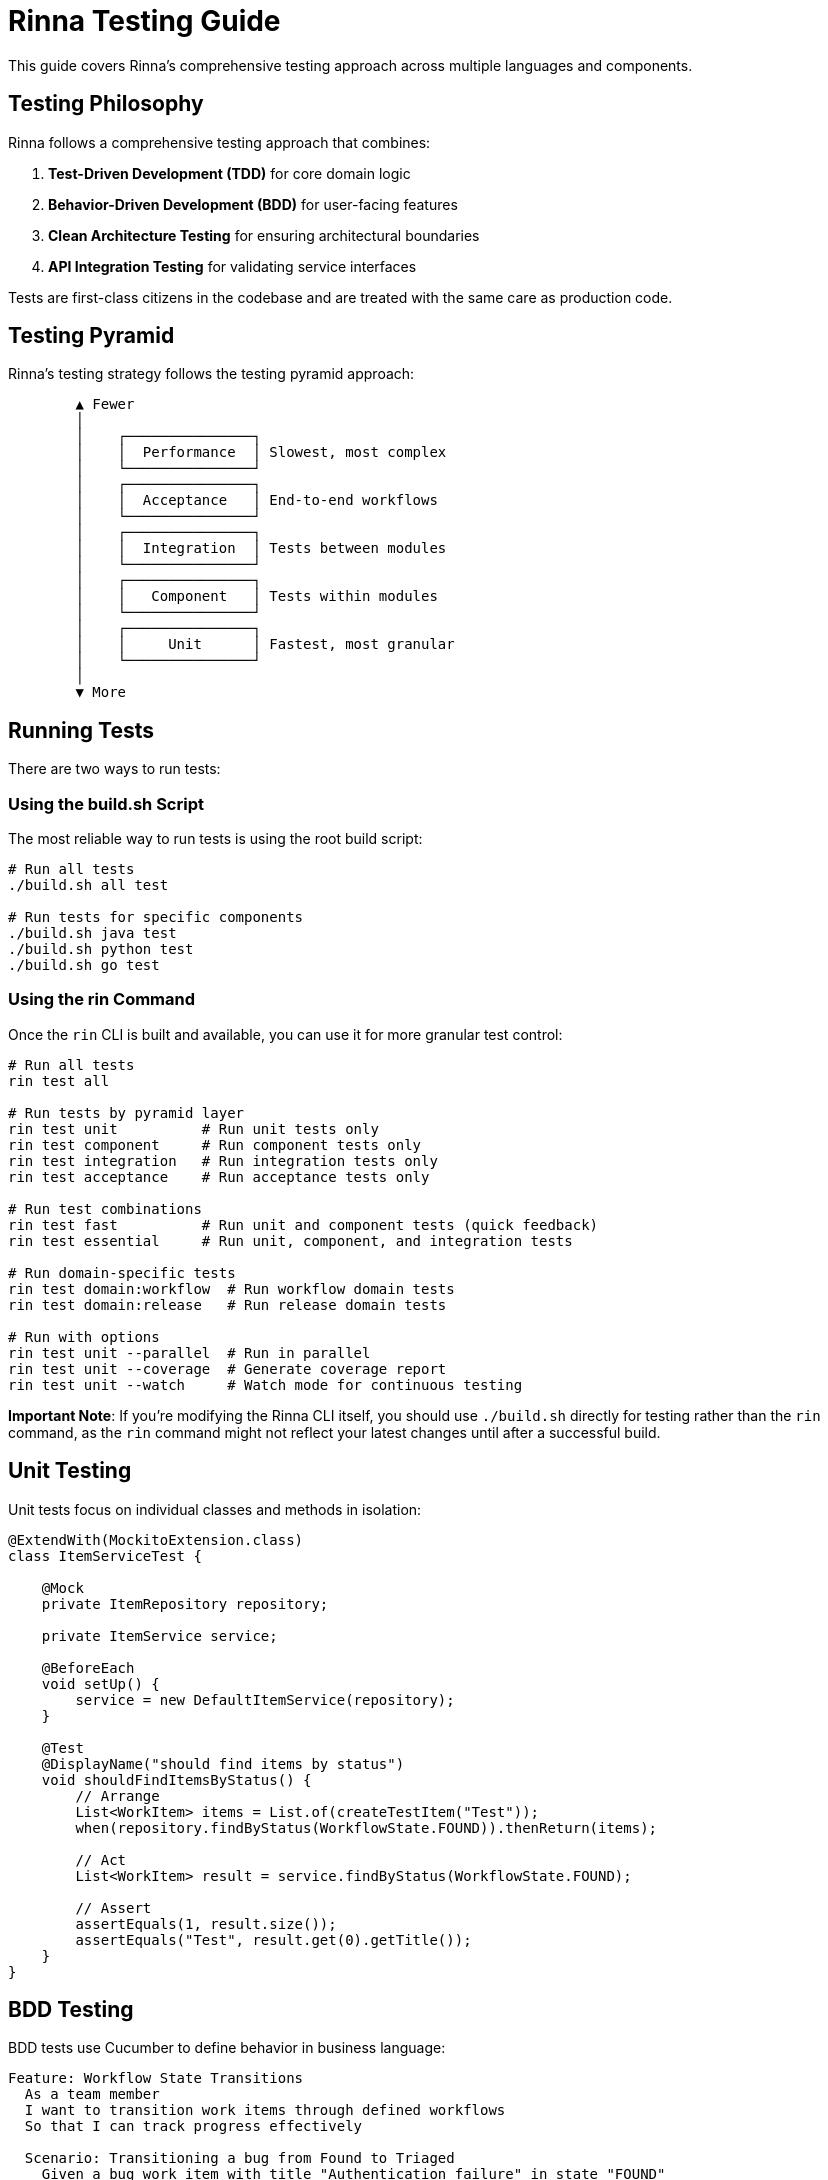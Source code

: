 = Rinna Testing Guide


This guide covers Rinna's comprehensive testing approach across multiple languages and components.

== Testing Philosophy

Rinna follows a comprehensive testing approach that combines:

. *Test-Driven Development (TDD)* for core domain logic
. *Behavior-Driven Development (BDD)* for user-facing features
. *Clean Architecture Testing* for ensuring architectural boundaries
. *API Integration Testing* for validating service interfaces

Tests are first-class citizens in the codebase and are treated with the same care as production code.

== Testing Pyramid

Rinna's testing strategy follows the testing pyramid approach:

----
        ▲ Fewer
        │
        │    ┌───────────────┐
        │    │  Performance  │ Slowest, most complex
        │    └───────────────┘
        │    ┌───────────────┐
        │    │  Acceptance   │ End-to-end workflows
        │    └───────────────┘
        │    ┌───────────────┐
        │    │  Integration  │ Tests between modules
        │    └───────────────┘
        │    ┌───────────────┐
        │    │   Component   │ Tests within modules
        │    └───────────────┘
        │    ┌───────────────┐
        │    │     Unit      │ Fastest, most granular
        │    └───────────────┘
        │
        ▼ More
----

== Running Tests

There are two ways to run tests:

=== Using the build.sh Script

The most reliable way to run tests is using the root build script:

[,bash]
----
# Run all tests
./build.sh all test

# Run tests for specific components
./build.sh java test
./build.sh python test
./build.sh go test
----

=== Using the rin Command

Once the `rin` CLI is built and available, you can use it for more granular test control:

[,bash]
----
# Run all tests
rin test all

# Run tests by pyramid layer
rin test unit          # Run unit tests only
rin test component     # Run component tests only
rin test integration   # Run integration tests only
rin test acceptance    # Run acceptance tests only

# Run test combinations
rin test fast          # Run unit and component tests (quick feedback)
rin test essential     # Run unit, component, and integration tests

# Run domain-specific tests
rin test domain:workflow  # Run workflow domain tests
rin test domain:release   # Run release domain tests

# Run with options
rin test unit --parallel  # Run in parallel
rin test unit --coverage  # Generate coverage report
rin test unit --watch     # Watch mode for continuous testing
----

*Important Note*: If you're modifying the Rinna CLI itself, you should use `./build.sh` directly for testing rather than the `rin` command, as the `rin` command might not reflect your latest changes until after a successful build.

== Unit Testing

Unit tests focus on individual classes and methods in isolation:

[,java]
----
@ExtendWith(MockitoExtension.class)
class ItemServiceTest {

    @Mock
    private ItemRepository repository;

    private ItemService service;

    @BeforeEach
    void setUp() {
        service = new DefaultItemService(repository);
    }

    @Test
    @DisplayName("should find items by status")
    void shouldFindItemsByStatus() {
        // Arrange
        List<WorkItem> items = List.of(createTestItem("Test"));
        when(repository.findByStatus(WorkflowState.FOUND)).thenReturn(items);

        // Act
        List<WorkItem> result = service.findByStatus(WorkflowState.FOUND);

        // Assert
        assertEquals(1, result.size());
        assertEquals("Test", result.get(0).getTitle());
    }
}
----

== BDD Testing

BDD tests use Cucumber to define behavior in business language:

[,gherkin]
----
Feature: Workflow State Transitions
  As a team member
  I want to transition work items through defined workflows
  So that I can track progress effectively

  Scenario: Transitioning a bug from Found to Triaged
    Given a bug work item with title "Authentication failure" in state "FOUND"
    When I transition the work item to "TRIAGED"
    Then the work item should be in state "TRIAGED"
    And a transition event should be recorded with from state "FOUND" and to state "TRIAGED"
----

Step definitions implement the behavior:

[,java]
----
public class WorkflowSteps {

    private TestContext context;
    private WorkflowService workflowService;

    @Given("a bug work item with title {string} in state {string}")
    public void aWorkItemWithTitle(String title, String state) {
        WorkItem item = createWorkItem(title, WorkItemType.BUG,
                                       WorkflowState.valueOf(state));
        context.setWorkItem(item);
    }

    @When("I transition the work item to {string}")
    public void iTransitionTheWorkItem(String targetState) {
        WorkItem item = context.getWorkItem();
        WorkItem updated = workflowService.transition(item.getId(),
                                                    WorkflowState.valueOf(targetState));
        context.setWorkItem(updated);
    }

    @Then("the work item should be in state {string}")
    public void theWorkItemShouldBeInState(String expectedState) {
        WorkItem item = context.getWorkItem();
        assertEquals(WorkflowState.valueOf(expectedState), item.getStatus());
    }
}
----

== API Integration Testing

API integration tests validate the external REST API:

[,gherkin]
----
Feature: API Integration

  @json-api
  Scenario: Accepting a valid JSON payload with authentication
    Given an API authentication token "ri-5e7a9b3f2c8d" for project "billing-system"
    When the following JSON payload is submitted with the token:
      """
      {
        "type": "FEATURE",
        "title": "Support for cryptocurrency payments",
        "description": "Add support for Bitcoin and Ethereum payments",
        "priority": "HIGH"
      }
      """
    Then a work item should be created with the specified attributes
    And the work item should be associated with project "billing-system"
----

== Code Coverage

Code coverage is tracked using JaCoCo:

[,bash]
----
# Generate coverage report with build.sh
./build.sh all test

# Or with rin CLI when available
rin build test --coverage

# Full verification including coverage
rin build verify
----

The coverage report is available at `rinna-core/target/site/jacoco/index.html` and includes:

* Line coverage (target: 90%+)
* Branch coverage (target: 80%+)
* Method coverage (target: 95%+)

== Adding New Tests

=== Unit Test

[,java]
----
import org.junit.jupiter.api.DisplayName;
import org.junit.jupiter.api.Test;
import org.rinna.base.UnitTest;

@DisplayName("My feature tests")
class MyFeatureTest extends UnitTest {
    @Test
    @DisplayName("should work correctly")
    void shouldWorkCorrectly() {
        // Test implementation
    }
}
----

=== BDD Test

. Add a scenario to a .feature file
. Implement step definitions
. Run with `./build.sh all test` or `rin test bdd` (if available)

== Troubleshooting Test Failures

If you encounter test failures:

. *Use Direct Testing*: Run tests with `./build.sh all test` to eliminate any issues with the CLI
. *Check Logs*: Test logs are stored in the `logs/` directory
. *Run Specific Tests*: Isolate failing tests by running specific test categories
. *Clean Before Testing*: Try `./build.sh clean` before running tests again
. *Check Dependencies*: Ensure all test dependencies are correctly installed

== Test Tools

* *JUnit 5*: Core testing framework
* *Mockito*: Mocking framework
* *AssertJ*: Fluent assertions
* *Cucumber*: BDD testing
* *JaCoCo*: Code coverage
* *Go test framework*: For API testing
* *pytest*: For Python tests

== Best Practices

. *One Assert Per Test*: Focus each test on one specific behavior
. *Descriptive Test Names*: Use explicit names that describe the behavior
. *Arrange-Act-Assert*: Structure tests in this consistent pattern
. *Isolation*: Tests should not depend on other tests
. *Fast Execution*: Keep unit tests fast (<100ms per test)
. *Use Appropriate Layer*: Put tests in the right pyramid layer
. *Watch Mode*: Use watch mode for quick feedback cycles
. *Fallback to build.sh*: When in doubt, use the root build script
